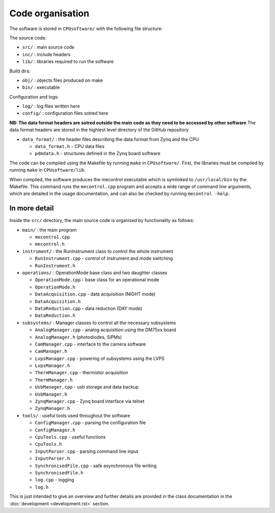 Code organisation
=================

The software is stored in ``CPUsoftware/`` with the following file structure:

The source code: 

* ``src/`` : main source code
* ``inc/`` : include headers
* ``lib/`` : libraries required to run the software

Build dirs:

* ``obj/`` : objects files produced on make
* ``bin/`` : executable

Configuration and logs:

* ``log/`` :  log files written here
* ``config/`` : configuration files sotred here

**NB: The data format headers are sotred outside the main code as they need to be accessed by other software** 
The data format headers are stored in the highlest level directory of the GitHub repository

* ``data_format/`` : the header files describing the data format from Zynq and the CPU

  * ``data_format.h`` - CPU data files
  * ``pdmdata.h`` - structures defined in the Zynq board software


The code can be compiled using the Makefile by running ``make`` in ``CPUsoftware/``. First, the libraries must be compiled by running ``make`` in ``CPUsoftware/lib``.

When compiled, the software produces the mecontrol executable which is symlinked to ``/usr/local/bin`` by the Makefile. This command runs the ``mecontrol.cpp`` program and accepts a wide range of command line arguments, which are detailed in the usage documentation, and can also be checked by running ``mecontrol -help``.

In more detail
--------------

Inside the ``src/`` directory, the main source code is organised by functionality as follows:

* ``main/`` : the main program

  * ``mecontrol.cpp``
  * ``mecontrol.h``

* ``instrument/`` : the RunInstrument class to control the whole instrument

  * ``RunInstrument.cpp`` - control of instrument and mode switching
  * ``RunInstrument.h``

* ``operations/`` : OperationMode base class and two daughter classes

  * ``OperationMode.cpp`` - base class for an operational mode
  * ``OperationMode.h``
  * ``DataAcquisition.cpp`` - data acquisition (NIGHT mode)
  * ``DataAcquisition.h``
  * ``DataReduction.cpp`` - data reduction (DAY mode)
  * ``DataReduction.h``

* ``subsystems/`` : Manager classes to control all the necessary subsystems

  * ``AnalogManager.cpp`` - analog acquisition using the DM75xx board 
  * ``AnalogManager.h``  (photodiodes, SiPMs)
  * ``CamManager.cpp`` -  interface to the camera software
  * ``CamManager.h``
  * ``LvpsManager.cpp`` - powering of subsystems using the LVPS
  * ``LvpsManager.h``
  * ``ThermManager.cpp`` - thermistor acquisition 
  * ``ThermManager.h``
  * ``UsbManager.cpp`` - usb storage and data backup 
  * ``UsbManager.h``
  * ``ZynqManager.cpp`` - Zynq board interface via telnet
  * ``ZynqManager.h``
    
* ``tools/`` : useful tools used throughout the software

  * ``ConfigManager.cpp`` - parsing the configuration file
  * ``ConfigManager.h`` 
  * ``CpuTools.cpp`` - useful functions
  * ``CpuTools.h``
  * ``InputParser.cpp`` - parsing command line input
  * ``InputParser.h``
  * ``SynchronisedFile.cpp`` - safe asynchronous file writing
  * ``SynchronisedFile.h``
  * ``log.cpp`` - logging
  * ``log.h``


This is just intended to give an overview and further details are provided in the class documentation in the :doc:`development <development.rst>` section. 
